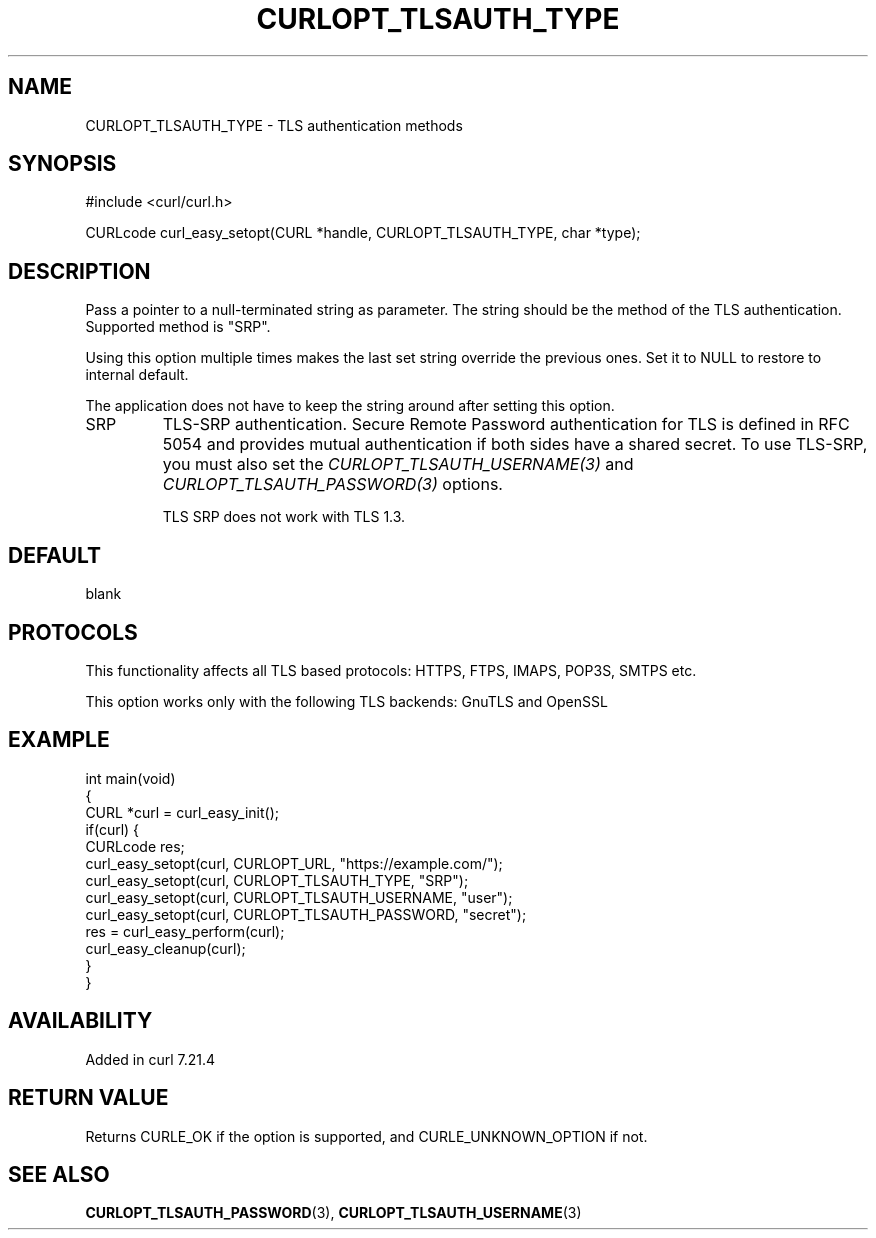 .\" generated by cd2nroff 0.1 from CURLOPT_TLSAUTH_TYPE.md
.TH CURLOPT_TLSAUTH_TYPE 3 "2025-10-20" libcurl
.SH NAME
CURLOPT_TLSAUTH_TYPE \- TLS authentication methods
.SH SYNOPSIS
.nf
#include <curl/curl.h>

CURLcode curl_easy_setopt(CURL *handle, CURLOPT_TLSAUTH_TYPE, char *type);
.fi
.SH DESCRIPTION
Pass a pointer to a null\-terminated string as parameter. The string should be
the method of the TLS authentication. Supported method is "SRP".

Using this option multiple times makes the last set string override the
previous ones. Set it to NULL to restore to internal default.

The application does not have to keep the string around after setting this
option.
.IP SRP
TLS\-SRP authentication. Secure Remote Password authentication for TLS is
defined in RFC 5054 and provides mutual authentication if both sides have a
shared secret. To use TLS\-SRP, you must also set the
\fICURLOPT_TLSAUTH_USERNAME(3)\fP and \fICURLOPT_TLSAUTH_PASSWORD(3)\fP options.

TLS SRP does not work with TLS 1.3.
.SH DEFAULT
blank
.SH PROTOCOLS
This functionality affects all TLS based protocols: HTTPS, FTPS, IMAPS, POP3S, SMTPS etc.

This option works only with the following TLS backends:
GnuTLS and OpenSSL
.SH EXAMPLE
.nf
int main(void)
{
  CURL *curl = curl_easy_init();
  if(curl) {
    CURLcode res;
    curl_easy_setopt(curl, CURLOPT_URL, "https://example.com/");
    curl_easy_setopt(curl, CURLOPT_TLSAUTH_TYPE, "SRP");
    curl_easy_setopt(curl, CURLOPT_TLSAUTH_USERNAME, "user");
    curl_easy_setopt(curl, CURLOPT_TLSAUTH_PASSWORD, "secret");
    res = curl_easy_perform(curl);
    curl_easy_cleanup(curl);
  }
}
.fi
.SH AVAILABILITY
Added in curl 7.21.4
.SH RETURN VALUE
Returns CURLE_OK if the option is supported, and CURLE_UNKNOWN_OPTION if not.
.SH SEE ALSO
.BR CURLOPT_TLSAUTH_PASSWORD (3),
.BR CURLOPT_TLSAUTH_USERNAME (3)
